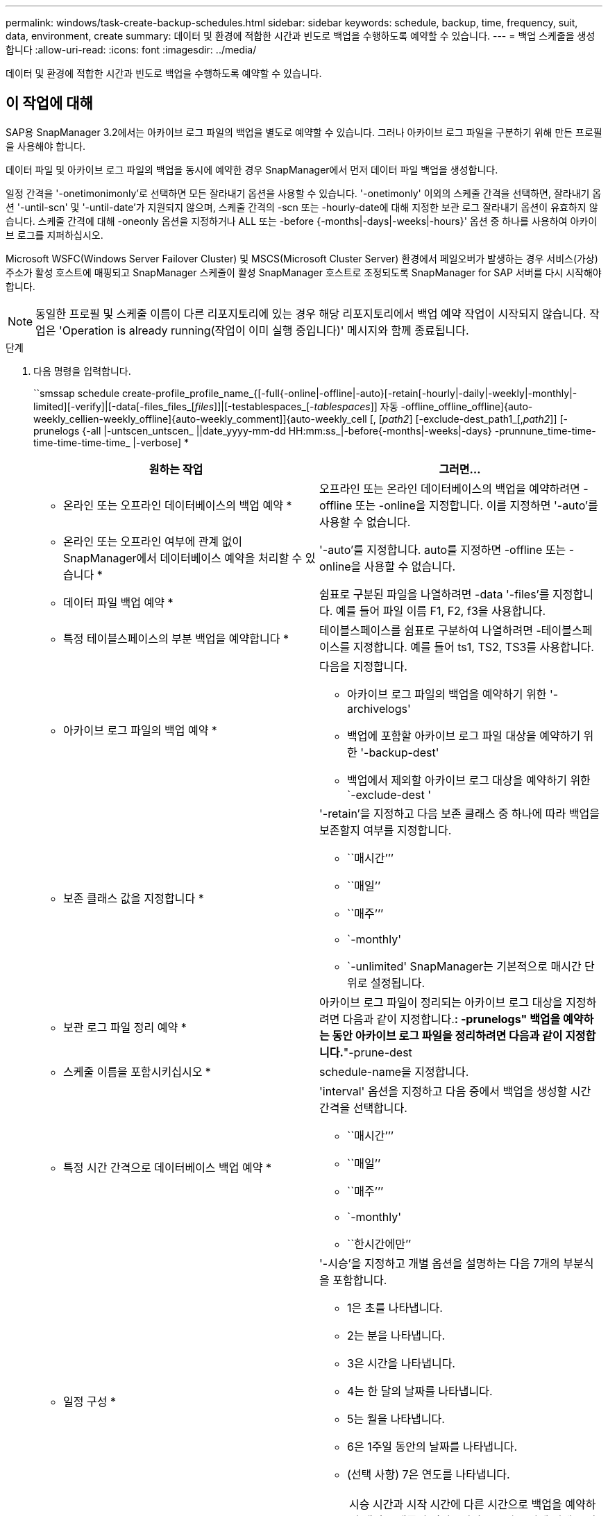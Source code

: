 ---
permalink: windows/task-create-backup-schedules.html 
sidebar: sidebar 
keywords: schedule, backup, time, frequency, suit, data, environment, create 
summary: 데이터 및 환경에 적합한 시간과 빈도로 백업을 수행하도록 예약할 수 있습니다. 
---
= 백업 스케줄을 생성합니다
:allow-uri-read: 
:icons: font
:imagesdir: ../media/


[role="lead"]
데이터 및 환경에 적합한 시간과 빈도로 백업을 수행하도록 예약할 수 있습니다.



== 이 작업에 대해

SAP용 SnapManager 3.2에서는 아카이브 로그 파일의 백업을 별도로 예약할 수 있습니다. 그러나 아카이브 로그 파일을 구분하기 위해 만든 프로필을 사용해야 합니다.

데이터 파일 및 아카이브 로그 파일의 백업을 동시에 예약한 경우 SnapManager에서 먼저 데이터 파일 백업을 생성합니다.

일정 간격을 '-onetimonimonly'로 선택하면 모든 잘라내기 옵션을 사용할 수 있습니다. '-onetimonly' 이외의 스케줄 간격을 선택하면, 잘라내기 옵션 '-until-scn' 및 '-until-date'가 지원되지 않으며, 스케줄 간격의 -scn 또는 -hourly-date에 대해 지정한 보관 로그 잘라내기 옵션이 유효하지 않습니다. 스케줄 간격에 대해 -oneonly 옵션을 지정하거나 ALL 또는 -before {-months|-days|-weeks|-hours}' 옵션 중 하나를 사용하여 아카이브 로그를 지퍼하십시오.

Microsoft WSFC(Windows Server Failover Cluster) 및 MSCS(Microsoft Cluster Server) 환경에서 페일오버가 발생하는 경우 서비스(가상) 주소가 활성 호스트에 매핑되고 SnapManager 스케줄이 활성 SnapManager 호스트로 조정되도록 SnapManager for SAP 서버를 다시 시작해야 합니다.


NOTE: 동일한 프로필 및 스케줄 이름이 다른 리포지토리에 있는 경우 해당 리포지토리에서 백업 예약 작업이 시작되지 않습니다. 작업은 'Operation is already running(작업이 이미 실행 중입니다)' 메시지와 함께 종료됩니다.

.단계
. 다음 명령을 입력합니다.
+
``smssap schedule create-profile_profile_name_{[-full{-online|-offline|-auto}[-retain[-hourly|-daily|-weekly|-monthly|-limited][-verify]|[-data[-files_files_[_files_]]|[-testablespaces_[_-tablespaces_]] 자동 -offline_offline_offline]{auto-weekly_cellien-weekly_offline]{auto-weekly_comment]]{auto-weekly_cell [, [_path2_] [-exclude-dest_path1_[,_path2_]] [-prunelogs {-all |-untscen_untscen_ ||date_yyyy-mm-dd HH:mm:ss_|-before{-months|-weeks|-days} -prunnune_time-time-time-time-time-time_ |-verbose] *

+
|===
| 원하는 작업 | 그러면... 


 a| 
* 온라인 또는 오프라인 데이터베이스의 백업 예약 *
 a| 
오프라인 또는 온라인 데이터베이스의 백업을 예약하려면 -offline 또는 -online을 지정합니다. 이를 지정하면 '-auto'를 사용할 수 없습니다.



 a| 
* 온라인 또는 오프라인 여부에 관계 없이 SnapManager에서 데이터베이스 예약을 처리할 수 있습니다 *
 a| 
'-auto'를 지정합니다. auto를 지정하면 -offline 또는 -online을 사용할 수 없습니다.



 a| 
* 데이터 파일 백업 예약 *
 a| 
쉼표로 구분된 파일을 나열하려면 -data '-files'를 지정합니다. 예를 들어 파일 이름 F1, F2, f3을 사용합니다.



 a| 
* 특정 테이블스페이스의 부분 백업을 예약합니다 *
 a| 
테이블스페이스를 쉼표로 구분하여 나열하려면 -테이블스페이스를 지정합니다. 예를 들어 ts1, TS2, TS3를 사용합니다.



 a| 
* 아카이브 로그 파일의 백업 예약 *
 a| 
다음을 지정합니다.

** 아카이브 로그 파일의 백업을 예약하기 위한 '-archivelogs'
** 백업에 포함할 아카이브 로그 파일 대상을 예약하기 위한 '-backup-dest'
** 백업에서 제외할 아카이브 로그 대상을 예약하기 위한 `-exclude-dest '




 a| 
* 보존 클래스 값을 지정합니다 *
 a| 
'-retain'을 지정하고 다음 보존 클래스 중 하나에 따라 백업을 보존할지 여부를 지정합니다.

** ``매시간’’’
** ``매일’’
** ``매주’’’
** `-monthly'
** `-unlimited' SnapManager는 기본적으로 매시간 단위로 설정됩니다.




 a| 
* 보관 로그 파일 정리 예약 *
 a| 
아카이브 로그 파일이 정리되는 아카이브 로그 대상을 지정하려면 다음과 같이 지정합니다.**: -prunelogs" 백업을 예약하는 동안 아카이브 로그 파일을 정리하려면 다음과 같이 지정합니다.**"-prune-dest



 a| 
* 스케줄 이름을 포함시키십시오 *
 a| 
schedule-name을 지정합니다.



 a| 
* 특정 시간 간격으로 데이터베이스 백업 예약 *
 a| 
'interval' 옵션을 지정하고 다음 중에서 백업을 생성할 시간 간격을 선택합니다.

** ``매시간’’’
** ``매일’’
** ``매주’’’
** `-monthly'
** ``한시간에만’’




 a| 
* 일정 구성 *
 a| 
'-시승'을 지정하고 개별 옵션을 설명하는 다음 7개의 부분식을 포함합니다.

** 1은 초를 나타냅니다.
** 2는 분을 나타냅니다.
** 3은 시간을 나타냅니다.
** 4는 한 달의 날짜를 나타냅니다.
** 5는 월을 나타냅니다.
** 6은 1주일 동안의 날짜를 나타냅니다.
** (선택 사항) 7은 연도를 나타냅니다.


[NOTE]
====
시승 시간과 시작 시간에 다른 시간으로 백업을 예약하면 백업 스케줄이 덮어쓰여지고 시작 시간에 의해 트리거됩니다.

====


 a| 
* 백업 스케줄에 대한 설명을 추가합니다 *
 a| 
설명 문자열 뒤에 -schedule-comment를 지정합니다.



 a| 
* 스케줄 작업의 시작 시간을 지정합니다 *
 a| 
yyyy-mm-dd hh:mm 형식으로 '-start-time'을 지정합니다.



 a| 
* 백업을 예약하는 동안 예약된 백업 작업의 사용자를 변경합니다 *
 a| 
'-runasuser'를 지정합니다. 이 작업은 스케줄을 생성한 사용자(루트 사용자 또는 Oracle 사용자)로 실행됩니다. 그러나 데이터베이스 프로필과 호스트 모두에 대해 유효한 자격 증명이 있는 경우 사용자 고유의 사용자 ID를 사용할 수 있습니다.



 a| 
* 사전 작업 및 사후 작업 사양 XML 파일을 사용하여 백업 일정 작업의 사전 작업 또는 사후 작업 활동을 활성화합니다
 a| 
'-taskspec' 옵션을 지정하고 백업 스케줄 작업 전후에 전처리 또는 사후 처리 작업을 수행하기 위한 작업 사양 XML 파일의 절대 경로를 제공합니다.

|===

